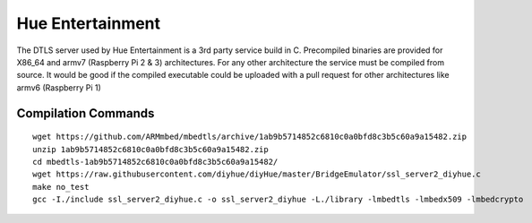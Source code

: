 Hue Entertainment
=================

The DTLS server used by Hue Entertainment is a 3rd party service build in C. Precompiled binaries are provided for X86_64 and armv7 (Raspberry Pi 2 & 3) architectures. For any other architecture the service must be compiled from source. It would be good if the compiled executable could be uploaded with a pull request for other architectures like armv6 (Raspberry Pi 1)

Compilation Commands
--------------------

::

    wget https://github.com/ARMmbed/mbedtls/archive/1ab9b5714852c6810c0a0bfd8c3b5c60a9a15482.zip
    unzip 1ab9b5714852c6810c0a0bfd8c3b5c60a9a15482.zip
    cd mbedtls-1ab9b5714852c6810c0a0bfd8c3b5c60a9a15482/
    wget https://raw.githubusercontent.com/diyhue/diyHue/master/BridgeEmulator/ssl_server2_diyhue.c
    make no_test
    gcc -I./include ssl_server2_diyhue.c -o ssl_server2_diyhue -L./library -lmbedtls -lmbedx509 -lmbedcrypto

